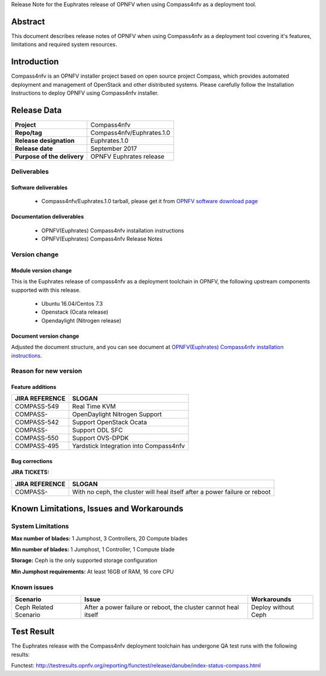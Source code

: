 .. This work is licensed under a Creative Commons Attribution 4.0 International License.
.. http://creativecommons.org/licenses/by/4.0
.. (c) Weidong Shao (HUAWEI) and Justin Chi (HUAWEI)

Release Note for the Euphrates release of OPNFV when using Compass4nfv as a deployment tool.

Abstract
========

This document describes release notes of OPNFV when using Compass4nfv as a
deployment tool covering it's features, limitations and required system resources.

Introduction
============

Compass4nfv is an OPNFV installer project based on open source project Compass,
which provides automated deployment and management of OpenStack and other distributed systems.
Please carefully follow the Installation Instructions to deploy OPNFV using Compass4nfv
installer.

Release Data
============

+--------------------------------------+--------------------------------------+
| **Project**                          | Compass4nfv                          |
|                                      |                                      |
+--------------------------------------+--------------------------------------+
| **Repo/tag**                         | Compass4nfv/Euphrates.1.0            |
|                                      |                                      |
+--------------------------------------+--------------------------------------+
| **Release designation**              | Euphrates.1.0                        |
|                                      |                                      |
+--------------------------------------+--------------------------------------+
| **Release date**                     | September 2017                       |
|                                      |                                      |
+--------------------------------------+--------------------------------------+
| **Purpose of the delivery**          | OPNFV Euphrates release              |
|                                      |                                      |
+--------------------------------------+--------------------------------------+

Deliverables
------------

Software deliverables
~~~~~~~~~~~~~~~~~~~~~

 - Compass4nfv/Euphrates.1.0 tarball, please get it from `OPNFV software download page <https://www.opnfv.org/software/>`_

.. _document-label:

Documentation deliverables
~~~~~~~~~~~~~~~~~~~~~~~~~~

 - OPNFV(Euphrates) Compass4nfv installation instructions

 - OPNFV(Euphrates) Compass4nfv Release Notes

Version change
--------------
.. This section describes the changes made since the last version of this document.

Module version change
~~~~~~~~~~~~~~~~~~~~~

This is the Euphrates release of compass4nfv as a deployment toolchain in OPNFV, the following
upstream components supported with this release.

 - Ubuntu 16.04/Centos 7.3

 - Openstack (Ocata release)

 - Opendaylight (Nitrogen release)


Document version change
~~~~~~~~~~~~~~~~~~~~~~~

Adjusted the document structure, and you can see document at `OPNFV(Euphrates) Compass4nfv installation instructions <http://artifacts.opnfv.org/compass4nfv/docs/configguide/index.html>`_.

Reason for new version
----------------------

Feature additions
~~~~~~~~~~~~~~~~~

+--------------------------------------+-----------------------------------------+
| **JIRA REFERENCE**                   | **SLOGAN**                              |
|                                      |                                         |
+--------------------------------------+-----------------------------------------+
| COMPASS-549                          | Real Time KVM                           |
|                                      |                                         |
+--------------------------------------+-----------------------------------------+
| COMPASS-                             | OpenDaylight Nitrogen Support           |
|                                      |                                         |
+--------------------------------------+-----------------------------------------+
| COMPASS-542                          | Support OpenStack Ocata                 |
|                                      |                                         |
+--------------------------------------+-----------------------------------------+
| COMPASS-                             | Support ODL SFC                         |
|                                      |                                         |
+--------------------------------------+-----------------------------------------+
| COMPASS-550                          | Support OVS-DPDK                        |
|                                      |                                         |
+--------------------------------------+-----------------------------------------+
| COMPASS-495                          | Yardstick Integration into Compass4nfv  |
|                                      |                                         |
+--------------------------------------+-----------------------------------------+


Bug corrections
~~~~~~~~~~~~~~~

**JIRA TICKETS:**

+--------------------------------------+----------------------------------------+
| **JIRA REFERENCE**                   | **SLOGAN**                             |
|                                      |                                        |
+--------------------------------------+----------------------------------------+
| COMPASS-                             | With no ceph, the cluster will heal    |
|                                      | itself after a power failure or reboot |
+--------------------------------------+----------------------------------------+


Known Limitations, Issues and Workarounds
=========================================

System Limitations
------------------

**Max number of blades:** 1 Jumphost, 3 Controllers, 20 Compute blades

**Min number of blades:** 1 Jumphost, 1 Controller, 1 Compute blade

**Storage:** Ceph is the only supported storage configuration

**Min Jumphost requirements:** At least 16GB of RAM, 16 core CPU

Known issues
------------

+-----------------------+---------------------------------+-----------------------+
|   **Scenario**        | **Issue**                       |  **Workarounds**      |
+-----------------------+---------------------------------+-----------------------+
| Ceph Related Scenario | After a power failure or reboot,| Deploy without Ceph   |
|                       | the cluster cannot heal itself  |                       |
+-----------------------+---------------------------------+-----------------------+


Test Result
===========
The Euphrates release with the Compass4nfv deployment toolchain has undergone QA test
runs with the following results:

Functest: http://testresults.opnfv.org/reporting/functest/release/danube/index-status-compass.html

